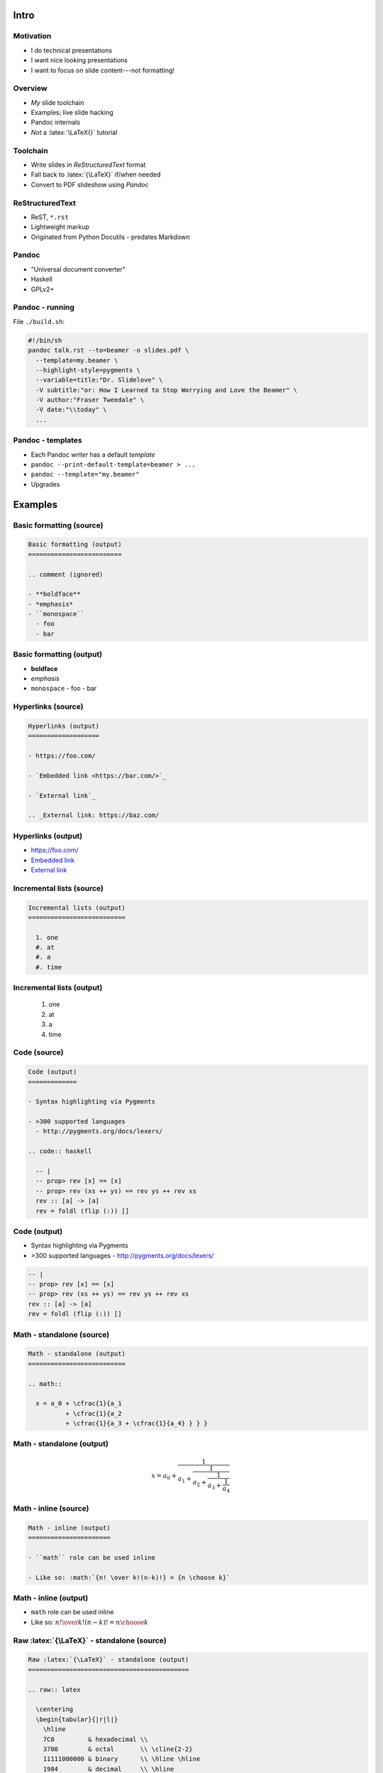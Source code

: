 *****
Intro
*****

Motivation
==========

.. role:: latex(raw)
   :format: latex

- I do technical presentations

- I want nice looking presentations

- I want to focus on slide content---not formatting!


Overview
========

- *My* slide toolchain

- Examples; live slide hacking

- Pandoc internals

- *Not* a :latex:`\LaTeX{}` tutorial


Toolchain
=========

- Write slides in *ReStructuredText* format

- Fall back to :latex:`{\LaTeX}` if/when needed

- Convert to PDF slideshow using *Pandoc*


ReStructuredText
================

- ReST, ``*.rst``
- Lightweight markup
- Originated from Python Docutils
  - predates Markdown


Pandoc
======

- "Universal document converter"
- Haskell
- GPLv2+


Pandoc - running
================

File ``./build.sh``:

.. code:: bash

  #!/bin/sh
  pandoc talk.rst --to=beamer -o slides.pdf \
    --template=my.beamer \
    --highlight-style=pygments \
    --variable=title:"Dr. Slidelove" \
    -V subtitle:"or: How I Learned to Stop Worrying and Love the Beamer" \
    -V author:"Fraser Tweedale" \
    -V date:"\\today" \
    ...

Pandoc - templates
==================

- Each Pandoc *writer* has a default *template*

- ``pandoc --print-default-template=beamer > ...``

- ``pandoc --template="my.beamer"``

- Upgrades


********
Examples
********

Basic formatting (source)
=========================

.. code:: rst

  Basic formatting (output)
  =========================

  .. comment (ignored)

  - **boldface**
  - *emphasis*
  - ``monospace``
    - foo
    - bar


Basic formatting (output)
=========================

.. comment (ignored)

- **boldface**
- *emphasis*
- ``monospace``
  - foo
  - bar


Hyperlinks (source)
===================

.. code:: rst

  Hyperlinks (output)
  ===================

  - https://foo.com/

  - `Embedded link <https://bar.com/>`_

  - `External link`_

  .. _External link: https://baz.com/

Hyperlinks (output)
===================

- https://foo.com/

- `Embedded link <https://bar.com/>`_

- `External link`_

.. _External link: https://baz.com/


Incremental lists (source)
==========================

.. code:: rst

  Incremental lists (output)
  ==========================

    1. one
    #. at
    #. a
    #. time


Incremental lists (output)
==========================

  1. one
  #. at
  #. a
  #. time


Code (source)
=============

.. code:: rst

  Code (output)
  =============

  - Syntax highlighting via Pygments

  - >300 supported languages
    - http://pygments.org/docs/lexers/

  .. code:: haskell

    -- |
    -- prop> rev [x] == [x]
    -- prop> rev (xs ++ ys) == rev ys ++ rev xs
    rev :: [a] -> [a]
    rev = foldl (flip (:)) []


Code (output)
=============

- Syntax highlighting via Pygments

- >300 supported languages
  - http://pygments.org/docs/lexers/

.. code:: haskell

  -- |
  -- prop> rev [x] == [x]
  -- prop> rev (xs ++ ys) == rev ys ++ rev xs
  rev :: [a] -> [a]
  rev = foldl (flip (:)) []


Math - standalone (source)
==========================

.. code:: rst

  Math - standalone (output)
  ==========================

  .. math::

    x = a_0 + \cfrac{1}{a_1
            + \cfrac{1}{a_2
            + \cfrac{1}{a_3 + \cfrac{1}{a_4} } } }

Math - standalone (output)
==========================

.. math::

  x = a_0 + \cfrac{1}{a_1
          + \cfrac{1}{a_2
          + \cfrac{1}{a_3 + \cfrac{1}{a_4} } } }


Math - inline (source)
======================

.. code:: rst

  Math - inline (output)
  ======================

  - ``math`` role can be used inline

  - Like so: :math:`{n! \over k!(n-k)!} = {n \choose k}`

Math - inline (output)
======================

- ``math`` role can be used inline

- Like so: :math:`{n! \over k!(n-k)!} = {n \choose k}`


Raw :latex:`{\LaTeX}` - standalone (source)
===========================================

.. code:: rst

  Raw :latex:`{\LaTeX}` - standalone (output)
  ===========================================

  .. raw:: latex

    \centering
    \begin{tabular}{|r|l|}
      \hline
      7C0         & hexadecimal \\
      3700        & octal       \\ \cline{2-2}
      11111000000 & binary      \\ \hline \hline
      1984        & decimal     \\ \hline
    \end{tabular}

Raw :latex:`{\LaTeX}` - standalone (output)
===========================================

.. raw:: latex

  \centering
  \begin{tabular}{|r|l|}
    \hline
    7C0         & hexadecimal \\
    3700        & octal       \\ \cline{2-2}
    11111000000 & binary      \\ \hline \hline
    1984        & decimal     \\ \hline
  \end{tabular}


Raw :latex:`{\LaTeX}` - inline (source)
=======================================

.. code:: rst

  .. role:: latex(raw)
     :format: latex

  Raw :latex:`{\LaTeX}` - inline (output)
  =======================================

  - Water = :latex:`H\textsubscript{2}O`
  - :latex:`{\LaTeX} is \textnumero 1 \checkmark`

Raw :latex:`{\LaTeX}` - inline (output)
=======================================

.. role:: latex(raw)
   :format: latex

- Water = :latex:`H\textsubscript{2}O`
- :latex:`{\LaTeX} is \textnumero 1 \checkmark`


Images (source)
===============

.. code:: rst

  Images (output)
  ===============

  .. image:: file_extensions.png
     :width: 40%
     :align: center

  CC BY-NC 2.5 https://xkcd.com/1301/


Images (output)
===============

.. image:: file_extensions.png
   :width: 40%
   :align: center

CC BY-NC 2.5 https://xkcd.com/1301/


Unicode
=======

- ``\usepackage[utf8]{inputenc}`` (Pandoc default)
  - map Unicode characters to arbitrary :latex:`\LaTeX{}`
  - ``\DeclareUnicodeCharacter{2200}{$\forall$}``

- ``\usepackage[utf8x]{inputenc}`` (edit template)
  - loads a library of many predefined mappings

- :latex:`{Lua\LaTeX}` supports direct UTF-8 input
  - some "math" characters missing from text environment


Beamer - title page
===================

- Pandoc variables
  - ``title``, ``subtitle``, ``author``, ``date``

- Can use raw :latex:`\LaTeX{}` in values
  - ``pandoc ... -V date:"\\today"``

- Automatically added iff ``title`` variable is defined


Beamer - appearance
===================

- Use serif typeface for math
  - ``\usefonttheme[onlymath]{serif}``

- Colour hyperlinks
  - ``\hypersetup{colorlinks,linkcolor=,urlcolor=purple}``

- Include a logo
  - ``\logo{\includegraphics[height=0.5cm]{logo.png}}``

- Aspect ratio class option
  - ``aspectratio={43,169,...}``


Beamer - themes
===============

- Beamer has *themes* (layout) and *colour themes*

- https://www.hartwork.org/beamer-theme-matrix/

- Pandoc variables: ``theme``, ``colortheme``


Speaker notes (source)
======================

.. code:: rst

  Speaker notes (output)
  ======================

  - This slide has speaker notes
  - Compile with class option ``notes={show,only}``

  .. class:: notes

    - This is a speaker note
    - Don't forget to mention X

Speaker notes (output)
======================

- This slide has speaker notes
- Compile with class option ``notes={show,only}``

.. class:: notes

  - This is a speaker note
  - Don't forget to mention X


Other approaches
================

- Other markup formats

- Raw Beamer
  - with great power comes... more boilerplate!

- HTML+JS slideshows


****************
Pandoc internals
****************

.. Notes:

  - pandoc-types/Text/Pandoc/Definition.hs (Image)
  - pandoc/src/Text/Pandoc/Readers/RST.hs
  - pandoc/src/Text/Pandoc/Writers/LaTeX.hs



Resources
=========

- http://docutils.sourceforge.net/rst.html
- https://en.wikibooks.org/wiki/LaTeX
- https://tex.stackexchange.com/
- https://ctan.org/pkg/beamer
- http://pandoc.org/


Fin
===

Copyright 2016  Fraser Tweedale

This work is licensed under the Creative Commons Attribution 4.0
International License. To view a copy of this license, visit
http://creativecommons.org/licenses/by/4.0/.

Slides
  https://speakerdeck.com/frasertweedale
Twitter
  `@hackuador`_
Email
  ``ftweedal@redhat.com``

.. _@hackuador: https://twitter.com/hackuador
